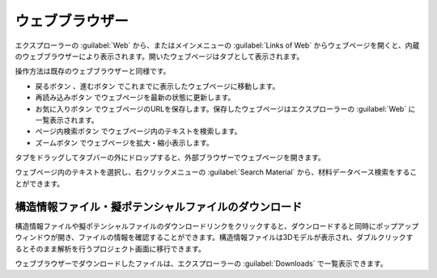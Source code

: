 .. _webbrowser:

======================
ウェブブラウザー
======================

エクスプローラーの :guilabel:`Web` から、またはメインメニューの :guilabel:`Links of Web` からウェブページを開くと、内蔵のウェブブラウザーにより表示されます。開いたウェブページはタブとして表示されます。

操作方法は既存のウェブブラウザーと同様です。

- 戻るボタン |back| 、進むボタン |fwd| でこれまでに表示したウェブページに移動します。
- 再読み込みボタン |reload| でウェブページを最新の状態に更新します。
- お気に入りボタン |favorite| でウェブページのURLを保存します。保存したウェブページはエクスプローラーの :guilabel:`Web` に一覧表示されます。
- ページ内検索ボタン |search| でウェブページ内のテキストを検索します。
- ズームボタン |zoom| でウェブページを拡大・縮小表示します。

タブをドラッグしてタブバーの外にドロップすると、外部ブラウザーでウェブページを開きます。

ウェブページ内のテキストを選択し、右クリックメニューの :guilabel:`Search Material` から、材料データベース検索をすることができます。

.. |back| image:: /img/back.png
.. |fwd| image:: /img/fwd.png
.. |reload| image:: /img/reload.png
.. |favorite| image:: /img/favorite.png
.. |search| image:: /img/search.png
.. |zoom| image:: /img/zoom.png

.. _download:

構造情報ファイル・擬ポテンシャルファイルのダウンロード
---------------------------------------------------------

構造情報ファイルや擬ポテンシャルファイルのダウンロードリンクをクリックすると、ダウンロードすると同時にポップアップウィンドウが開き、ファイルの情報を確認することができます。構造情報ファイルは3Dモデルが表示され、ダブルクリックするとそのまま解析を行うプロジェクト画面に移行できます。

.. image:: /img/downloadcif.png

ウェブブラウザーでダウンロードしたファイルは、エクスプローラーの :guilabel:`Downloads` で一覧表示できます。